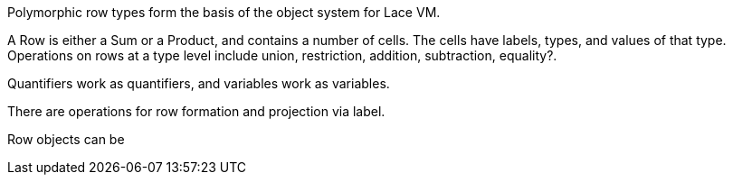 Polymorphic row types form the basis of the object system for Lace VM.

A Row is either a Sum or a Product, and contains a number of cells.
The cells have labels, types, and values of that type.
Operations on rows at a type level include union, restriction, addition, subtraction, equality?.

Quantifiers work as quantifiers, and variables work as variables.

There are operations for row formation and projection via label.

Row objects can be 
